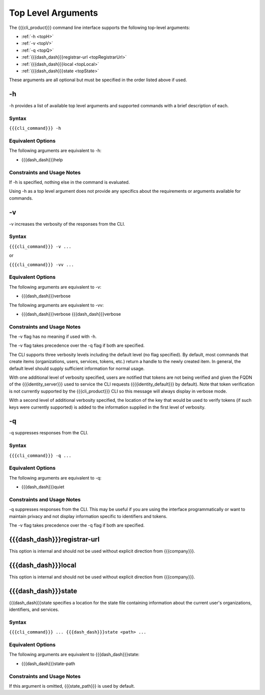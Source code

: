 Top Level Arguments
-------------------

The {{{cli_product}}} command line interface supports the following top-level arguments:

* :ref:`-h <topH>`
* :ref:`-v <topV>`
* :ref:`-q <topQ>`
* :ref:`{{{dash_dash}}}registrar-url <topRegistrarUrl>`
* :ref:`{{{dash_dash}}}local <topLocal>`
* :ref:`{{{dash_dash}}}state <topState>`

These arguments are all optional but must be specified in the order listed above if used.

.. _topH:

-h
~~

-h provides a list of available top level arguments and supported commands with a brief description of each.

Syntax
++++++

``{{{cli_command}}} -h``

Equivalent Options
++++++++++++++++++

The following arguments are equivalent to -h:

* {{{dash_dash}}}help

Constraints and Usage Notes
+++++++++++++++++++++++++++

If -h is specified, nothing else in the command is evaluated.

Using -h as a top level argument does not provide any specifics about the requirements or arguments available for commands.

.. _topV:

-v
~~

-v increases the verbosity of the responses from the CLI.

Syntax
++++++

``{{{cli_command}}} -v ...``

or 

``{{{cli_command}}} -vv ...``

Equivalent Options
++++++++++++++++++

The following arguments are equivalent to -v:

* {{{dash_dash}}}verbose

The following arguments are equivalent to -vv:

* {{{dash_dash}}}verbose {{{dash_dash}}}verbose

Constraints and Usage Notes
+++++++++++++++++++++++++++

The -v flag has no meaning if used with -h.

The -v flag takes precedence over the -q flag if both are specified.

.. ifconfig:: 'draft' in conditions
      
   [[JMK: -v or -vv currently takes precedence over -q but we expected it to be the other way around. See cloud-tools issue #41.]]


The CLI supports three verbosity levels including the default level (no flag specified). By default, most commands that create items (organizations, users, services, tokens, etc.) return a handle to the newly created item. In general, the default level should supply sufficient information for normal usage.

With one additional level of verbosity specified, users are notified that tokens are not being verified and given the FQDN of the {{{identity_server}}} used to service the CLI requests ({{{identity_default}}} by default). Note that token verification is not currently supported by the {{{cli_product}}} CLI so this message will always display in verbose mode.

With a second level of additional verbosity specified, the location of the key that would be used to verify tokens (if such keys were currently supported) is added to the information supplied in the first level of verbosity.

.. _topQ:

-q
~~

-q suppresses responses from the CLI.

Syntax
++++++

``{{{cli_command}}} -q ...``


Equivalent Options
++++++++++++++++++

The following arguments are equivalent to -q:

* {{{dash_dash}}}quiet

Constraints and Usage Notes
+++++++++++++++++++++++++++

-q suppresses responses from the CLI. This may be useful if you are using the interface programmatically or want to maintain privacy and not display information specific to identifiers and tokens.

The -v flag takes precedence over the -q flag if both are specified.

.. ifconfig:: 'draft' in conditions
      
   [[JMK: -v or -vv currently takes precedence over -q but we expected it to be the other way around. See cloud-tools issue #41.]]
   
   [[JMK: -q is currently a no op. See cloud-tools issue #41.]]

.. _topRegistrarUrl:

{{{dash_dash}}}registrar-url
~~~~~~~~~~~~~~~~~~~~~~~~~~~~

This option is internal and should not be used without explicit direction from {{{company}}}.

.. _topLocal:

{{{dash_dash}}}local
~~~~~~~~~~~~~~~~~~~~

This option is internal and should not be used without explicit direction from {{{company}}}.

.. _topState:

{{{dash_dash}}}state
~~~~~~~~~~~~~~~~~~~~

{{{dash_dash}}}state specifies a location for the state file containing information about the current user's organizations, identifiers, and services.

.. ifconfig:: 'draft' in conditions
    
   [[JMK: currently only one org and just a user ID]]

Syntax
++++++

``{{{cli_command}}} ... {{{dash_dash}}}state <path> ...``


Equivalent Options
++++++++++++++++++

The following arguments are equivalent to {{{dash_dash}}}state:

* {{{dash_dash}}}state-path

Constraints and Usage Notes
+++++++++++++++++++++++++++

If this argument is omitted, {{{state_path}}} is used by default.

